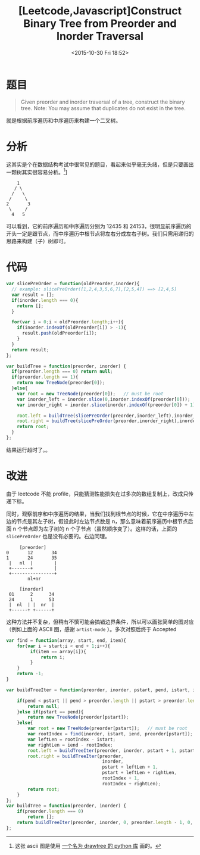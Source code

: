 #+TITLE: [Leetcode,Javascript]Construct Binary Tree from Preorder and Inorder Traversal
#+DATE: <2015-10-30 Fri 18:52>
#+TAGS: leetcode
#+LAYOUT: post
#+CATEGORIES: LEETCODE

* 题目
#+BEGIN_QUOTE
Given preorder and inorder traversal of a tree, construct the binary tree.
Note:
You may assume that duplicates do not exist in the tree.
#+END_QUOTE

就是根据前序遍历和中序遍历来构建一个二叉树。

* 分析

这其实是个在数据结构考试中很常见的题目，看起来似乎毫无头绪，但是只要画出一颗树其实很容易分析。[fn::这张 ascii 图是使用 [[https://github.com/msbanik/drawtree][一个名为 drawtree 的 python 库]] 画的。]]

#+BEGIN_EXAMPLE
    1
   / \
  /   \
 /     \
2       3
 \     /
  4   5
#+END_EXAMPLE

可以看到，它的前序遍历和中序遍历分别为 12435 和 24153，很明显前序遍历的开头一定是跟节点，而中序遍历中根节点将左右分成左右子树。我们只需用递归的思路来构建（子）树即可。

#+BEGIN_HTML
<!--more-->
#+END_HTML
* 代码

#+BEGIN_SRC js
  var slicePreOrder = function(oldPreorder,inorder){
    // example: slicePreOrder([1,2,4,3,5,6,7],[2,5,4]) ==> [2,4,5]
    var result = [];
    if(inorder.length === 0){
      return [];
    }
  
    for(var i = 0;i < oldPreorder.length;i++){
      if(inorder.indexOf(oldPreorder[i]) > -1){
        result.push(oldPreorder[i]);
      }
    }
    return result;
  };

  var buildTree = function(preorder, inorder) {
    if(preorder.length === 0) return null;
    if(preorder.length == 1){
      return new TreeNode(preorder[0]);
    }else{
      var root = new TreeNode(preorder[0]);   // must be root
      var inorder_left = inorder.slice(0,inorder.indexOf(preorder[0]));
      var inorder_right = inorder.slice(inorder.indexOf(preorder[0]) + 1);

      root.left = buildTree(slicePreOrder(preorder,inorder_left),inorder_left);
      root.right = buildTree(slicePreOrder(preorder,inorder_right),inorder_right);
      return root;
    }
  };
#+END_SRC

结果运行超时了。。

* 改进
由于 leetcode 不能 profile，只能猜测性能损失在过多次的数组复制上，改成只传递下标。

同时，观察前序和中序遍历的结果，当我们找到根节点的时候，它在中序遍历中左边的节点是其左子树，假设此时左边节点数是 n，那么意味着前序遍历中根节点后面 n 个节点即为左子树的 n 个子节点（虽然顺序变了）。这样的话，上面的 =slicePreOrder= 也是没有必要的。右边同理。

#+BEGIN_EXAMPLE
       [preorder]
  0       12       34
  1       24       35
   |   nl  |        |
   +-------+        |
   +----------------+
          nl+nr

       [inorder]
   01      2      34
   24      1      53
   |  nl  | |  nr  |
   +------+ +------+
#+END_EXAMPLE

这种方法并不复杂，但稍有不慎可能会搞错边界条件，所以可以画张简单的图对应（例如上面的 ASCII 图，感谢 =artist-mode= ）。多次对照后终于 Accepted

#+BEGIN_SRC js
  var find = function(array, start, end, item){
      for(var i = start;i < end + 1;i++){
           if(item == array[i]){
               return i;
           }
      }
      return -1;
  }

  var buildTreeIter = function(preorder, inorder, pstart, pend, istart, iend){

      if(pend < pstart || pend > preorder.length || pstart > preorder.length || iend > inorder.length || istart > inorder.length){
          return null;
      }else if(pstart == pend){
          return new TreeNode(preorder[pstart]);
      }else{
          var root = new TreeNode(preorder[pstart]);   // must be root
          var rootIndex = find(inorder, istart, iend, preorder[pstart]);
          var leftLen = rootIndex - istart;
          var rightLen = iend - rootIndex;
          root.left = buildTreeIter(preorder, inorder, pstart + 1, pstart + leftLen, istart, istart + leftLen - 1);
          root.right = buildTreeIter(preorder,
                                      inorder,
                                      pstart + leftLen + 1,
                                      pstart + leftLen + rightLen,
                                      rootIndex + 1, 
                                      rootIndex + rightLen);
          return root;
      }
  };
  var buildTree = function(preorder, inorder) {
      if(preorder.length === 0)
          return [];
      return buildTreeIter(preorder, inorder, 0, preorder.length - 1, 0, inorder.length - 1);
  };
#+END_SRC
